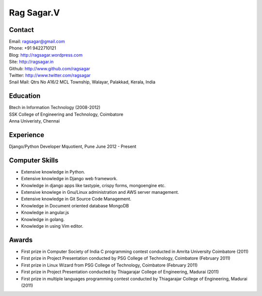 Rag Sagar.V
===========
Contact
-------
| Email: ragsagar@gmail.com
| Phone: +91 9422710121
| Blog: http://ragsagar.wordpress.com
| Site: http://ragsagar.in
| Github: http://www.github.com/ragsagar
| Twitter: http://www.twitter.com/ragsagar
| Snail Mail: Qtrs No A16/2 MCL Township, Walayar, Palakkad, Kerala, India

Education
---------
| Btech in Information Technology (2008-2012)
| SSK College of Engineering and Technology, Coimbatore
| Anna Univeristy, Chennai

Experience
----------
Django/Python Developer   Mquotient, Pune   June 2012 - Present

Computer Skills
---------------
* Extensive knowledge in Python.
* Extensive knowledge in Django web framework.  
* Knowledge in django apps like tastypie, crispy forms, mongoengine etc.
* Extensive knowlege in Gnu/Linux administration and AWS server management.
* Extensive knowledge in Git Source Code Management.
* Knowledge in Document oriented database MongoDB
* Knowledge in angular.js
* Knowledge in golang.
* Knowledge in using Vim editor.

Awards
------
* First prize in Computer Society of India C programming contest conducted in
  Amrita University Coimbatore (2011)
* First prize in Project Presentation conducted by PSG College of Technology,
  Coimbatore (February 2011)
* First prize in Linux Wizard from PSG College of Technology, Coimbatore
  (February 2011)
* First prize in Project Presentation conducted by Thiagarajar College of
  Engineering, Madurai (2011)
* First prize in multiple languages programming contest conducted by
  Thiagarajar College of Engineering, Madurai (2011)

